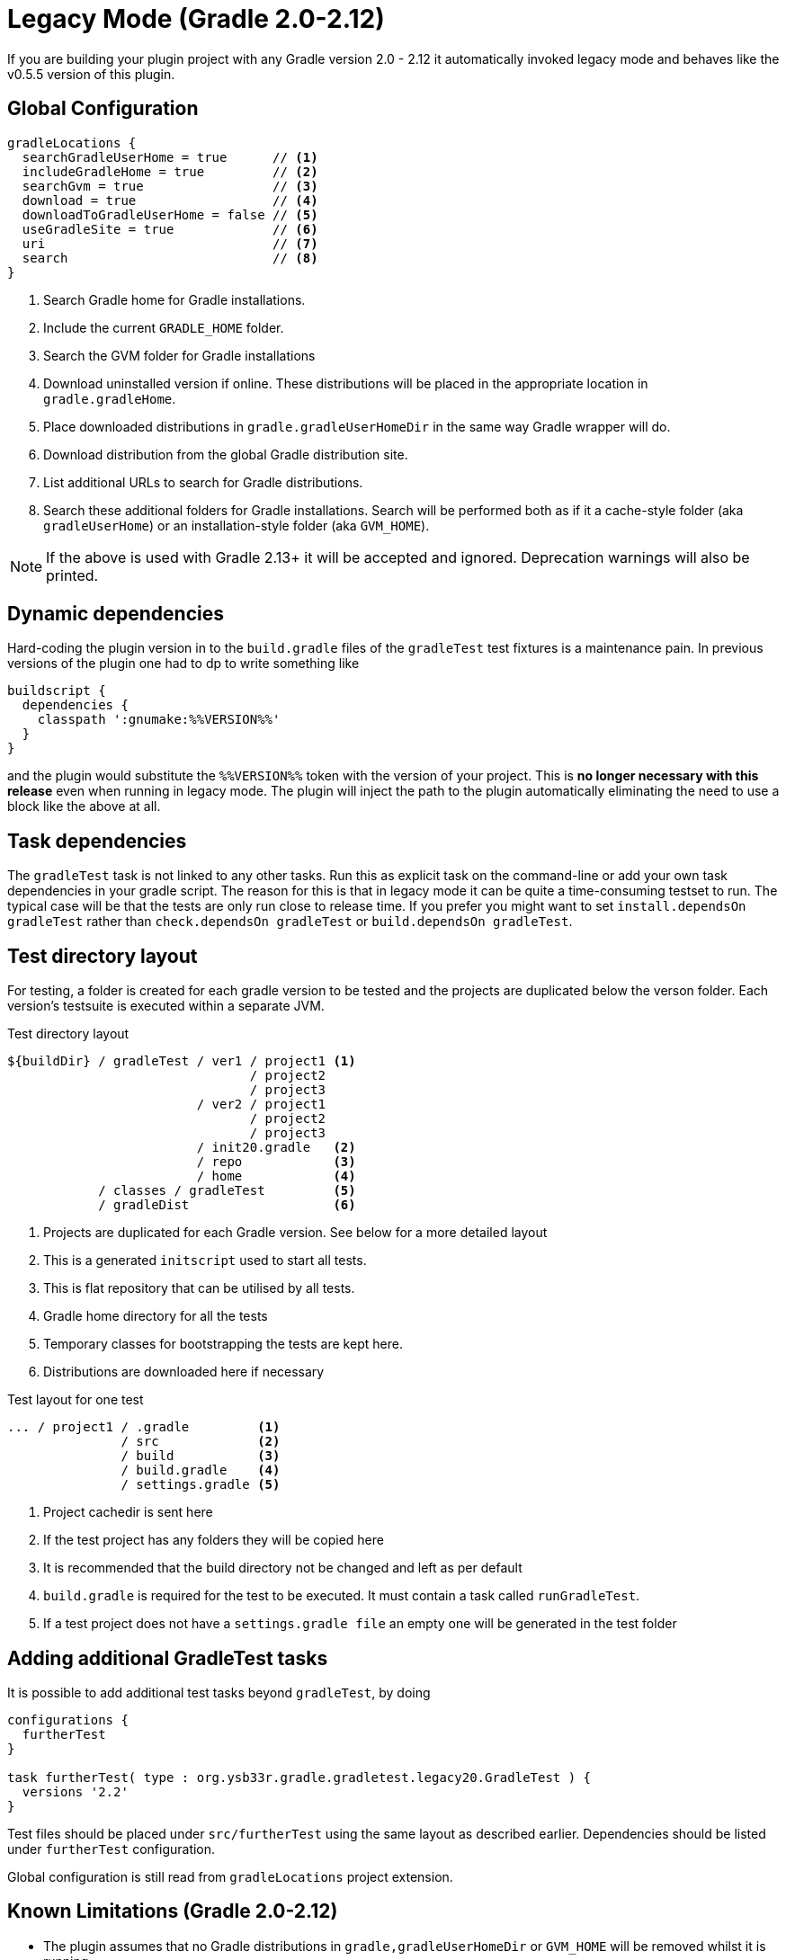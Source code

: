 = Legacy Mode (Gradle 2.0-2.12)

If you are building your plugin project with any Gradle version 2.0 - 2.12 it automatically invoked legacy mode and
behaves like the v0.5.5 version of this plugin.

== Global Configuration

[source,groovy]
----
gradleLocations {
  searchGradleUserHome = true      // <1>
  includeGradleHome = true         // <2>
  searchGvm = true                 // <3>
  download = true                  // <4>
  downloadToGradleUserHome = false // <5>
  useGradleSite = true             // <6>
  uri                              // <7>
  search                           // <8>
}
----
<1> Search Gradle home for Gradle installations.
<2> Include the current `GRADLE_HOME` folder.
<3> Search the GVM folder for Gradle installations
<4> Download uninstalled version if online. These distributions will be
  placed in the appropriate location in `gradle.gradleHome`.
<5> Place downloaded distributions in `gradle.gradleUserHomeDir` in the same way
  Gradle wrapper will do.
<6> Download distribution from the global Gradle distribution site.
<7> List additional URLs to search for Gradle distributions.
<8> Search these additional folders for Gradle installations. Search will be performed
    both as if it a cache-style folder (aka `gradleUserHome`) or an installation-style folder
    (aka `GVM_HOME`).

NOTE: If the above is used with Gradle 2.13+ it will be accepted and ignored. Deprecation warnings will also be printed.

== Dynamic dependencies

Hard-coding the plugin version in to the `build.gradle` files of the `gradleTest` test fixtures is a maintenance pain.
In previous versions of the plugin one had to dp to write something like

[source,groovy]
----
buildscript {
  dependencies {
    classpath ':gnumake:%%VERSION%%'
  }
}
----

and the plugin would substitute the `%%VERSION%%` token with the version of your project. This is *no longer necessary
with this release* even when running in legacy mode. The plugin will inject the path to the plugin automatically
eliminating the need to use a block like the above at all.

== Task dependencies

The `gradleTest` task is not linked to any other tasks. Run this as
explicit task on the command-line or add your own task dependencies in your
gradle script. The reason for this is that  in legacy mode it can be quite a time-consuming testset to run. The typical
case will be that the tests are only run close to release time. If you prefer you might want to set
`install.dependsOn gradleTest` rather than `check.dependsOn gradleTest` or `build.dependsOn gradleTest`.

== Test directory layout

For testing, a folder is created for each gradle version to be tested and the
projects are duplicated below the verson folder. Each version's testsuite is executed
within a separate JVM.

.Test directory layout
----
${buildDir} / gradleTest / ver1 / project1 <1>
                                / project2
                                / project3
                         / ver2 / project1
                                / project2
                                / project3
                         / init20.gradle   <2>
                         / repo            <3>
                         / home            <4>
            / classes / gradleTest         <5>
            / gradleDist                   <6>
----
<1> Projects are duplicated for each Gradle version. See below for a more detailed
  layout
<2> This is a generated `initscript` used to start all tests.
<3> This is flat repository that can be utilised by all tests.
<4> Gradle home directory for all the tests
<5> Temporary classes for bootstrapping the tests are kept here.
<6> Distributions are downloaded here if necessary

.Test layout for one test
----
... / project1 / .gradle         <1>
               / src             <2>
               / build           <3>
               / build.gradle    <4>
               / settings.gradle <5>
----
<1> Project cachedir is sent here
<2> If the test project has any folders they will be copied here
<3> It is recommended that the build directory not be changed and left as per default
<4> `build.gradle` is required for the test to be executed. It must contain a task called `runGradleTest`.
<5> If a test project does not have a `settings.gradle file` an empty one will
be generated in the test folder

== Adding additional GradleTest tasks

It is possible to add additional test tasks beyond `gradleTest`, by doing

[source,groovy]
----
configurations {
  furtherTest
}

task furtherTest( type : org.ysb33r.gradle.gradletest.legacy20.GradleTest ) {
  versions '2.2'
}
----

Test files should be placed under `src/furtherTest` using the same layout as described earlier. Dependencies should be
listed under `furtherTest` configuration.

Global configuration is still read from `gradleLocations` project extension.

== Known Limitations (Gradle 2.0-2.12)

* The plugin assumes that no Gradle distributions in `gradle,gradleUserHomeDir` or `GVM_HOME` will be removed whilst it
  is running.
* The source sets for the Gradle tests cannot be renamed or added to. The subdirectory name is fixed to the task name.
* No nice HTML report (https://github.com/ysb33r/gradleTest/issues/2)
* No graceful failure as for `test` task. Currently throws a `TaskExecutionException` at the end, which is ugly. (https://github.com/ysb33r/gradleTest/issues/1)
* No running counter of tests run and test failures (as for `test` task). (https://github.com/ysb33r/gradleTest/issues/3)
* All test output is going to stdout instead of being captured and added to test report. (https://github.com/ysb33r/gradleTest/issues/4)
* `--no-daemon` is set, as we don't want to clash with existing running daemons.
* Init scripts can no longer be passed. (This will probably be addressed in another release).
* Does not run test in parallel, even though it theoretically could
